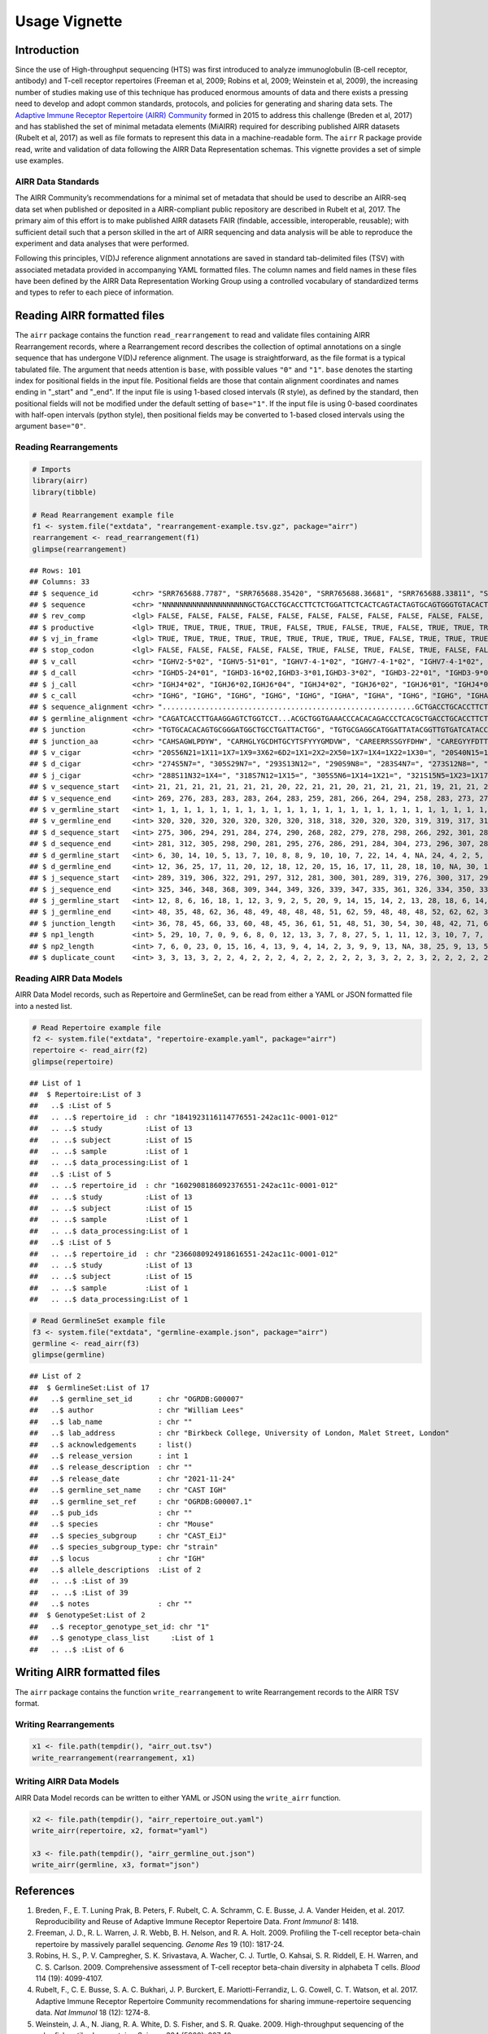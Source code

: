 Usage Vignette
==============

Introduction
------------

Since the use of High-throughput sequencing (HTS) was first introduced
to analyze immunoglobulin (B-cell receptor, antibody) and T-cell
receptor repertoires (Freeman et al, 2009; Robins et al, 2009; Weinstein
et al, 2009), the increasing number of studies making use of this
technique has produced enormous amounts of data and there exists a
pressing need to develop and adopt common standards, protocols, and
policies for generating and sharing data sets. The `Adaptive Immune
Receptor Repertoire (AIRR) Community <http://airr-community.org>`__
formed in 2015 to address this challenge (Breden et al, 2017) and has
stablished the set of minimal metadata elements (MiAIRR) required for
describing published AIRR datasets (Rubelt et al, 2017) as well as file
formats to represent this data in a machine-readable form. The ``airr``
R package provide read, write and validation of data following the AIRR
Data Representation schemas. This vignette provides a set of simple use
examples.

AIRR Data Standards
~~~~~~~~~~~~~~~~~~~

The AIRR Community’s recommendations for a minimal set of metadata that
should be used to describe an AIRR-seq data set when published or
deposited in a AIRR-compliant public repository are described in Rubelt
et al, 2017. The primary aim of this effort is to make published AIRR
datasets FAIR (findable, accessible, interoperable, reusable); with
sufficient detail such that a person skilled in the art of AIRR
sequencing and data analysis will be able to reproduce the experiment
and data analyses that were performed.

Following this principles, V(D)J reference alignment annotations are
saved in standard tab-delimited files (TSV) with associated metadata
provided in accompanying YAML formatted files. The column names and
field names in these files have been defined by the AIRR Data
Representation Working Group using a controlled vocabulary of
standardized terms and types to refer to each piece of information.

Reading AIRR formatted files
----------------------------

The ``airr`` package contains the function ``read_rearrangement`` to
read and validate files containing AIRR Rearrangement records, where a
Rearrangement record describes the collection of optimal annotations on
a single sequence that has undergone V(D)J reference alignment. The
usage is straightforward, as the file format is a typical tabulated
file. The argument that needs attention is ``base``, with possible
values ``"0"`` and ``"1"``. ``base`` denotes the starting index for
positional fields in the input file. Positional fields are those that
contain alignment coordinates and names ending in "_start" and "_end".
If the input file is using 1-based closed intervals (R style), as
defined by the standard, then positional fields will not be modified
under the default setting of ``base="1"``. If the input file is using
0-based coordinates with half-open intervals (python style), then
positional fields may be converted to 1-based closed intervals using the
argument ``base="0"``.

Reading Rearrangements
~~~~~~~~~~~~~~~~~~~~~~

.. code:: r

   # Imports
   library(airr)
   library(tibble)

   # Read Rearrangement example file
   f1 <- system.file("extdata", "rearrangement-example.tsv.gz", package="airr")
   rearrangement <- read_rearrangement(f1)
   glimpse(rearrangement)

::

   ## Rows: 101
   ## Columns: 33
   ## $ sequence_id        <chr> "SRR765688.7787", "SRR765688.35420", "SRR765688.36681", "SRR765688.33811", "SRR765688.44149", "SRR765688.15636", "SRR765688.20304", "SRR765688.13860", "SRR7656…
   ## $ sequence           <chr> "NNNNNNNNNNNNNNNNNNNNGCTGACCTGCACCTTCTCTGGATTCTCACTCAGTACTAGTGCAGTGGGTGTACACTGGATCCGTCAGCCCCCAGGAAAGGCCCTGGAGTGGCTTGCACTCATTTATTGGGATGATGCCAAATATTACAGCACCAGCCC…
   ## $ rev_comp           <lgl> FALSE, FALSE, FALSE, FALSE, FALSE, FALSE, FALSE, FALSE, FALSE, FALSE, FALSE, FALSE, FALSE, FALSE, FALSE, FALSE, FALSE, FALSE, FALSE, FALSE, FALSE, FALSE, FALSE…
   ## $ productive         <lgl> TRUE, TRUE, TRUE, TRUE, TRUE, FALSE, TRUE, FALSE, TRUE, FALSE, TRUE, TRUE, TRUE, FALSE, TRUE, TRUE, TRUE, TRUE, FALSE, TRUE, TRUE, TRUE, TRUE, TRUE, TRUE, TRUE…
   ## $ vj_in_frame        <lgl> TRUE, TRUE, TRUE, TRUE, TRUE, TRUE, TRUE, TRUE, TRUE, FALSE, TRUE, TRUE, TRUE, TRUE, TRUE, TRUE, TRUE, TRUE, FALSE, TRUE, TRUE, TRUE, TRUE, TRUE, TRUE, TRUE, T…
   ## $ stop_codon         <lgl> FALSE, FALSE, FALSE, FALSE, FALSE, TRUE, FALSE, TRUE, FALSE, TRUE, FALSE, FALSE, FALSE, TRUE, FALSE, FALSE, FALSE, FALSE, TRUE, FALSE, FALSE, FALSE, FALSE, FAL…
   ## $ v_call             <chr> "IGHV2-5*02", "IGHV5-51*01", "IGHV7-4-1*02", "IGHV7-4-1*02", "IGHV7-4-1*02", "IGHV2-5*02", "IGHV7-4-1*02", "IGHV6-1*01,IGHV6-1*02", "IGHV7-4-1*02", "IGHV4-39*0…
   ## $ d_call             <chr> "IGHD5-24*01", "IGHD3-16*02,IGHD3-3*01,IGHD3-3*02", "IGHD3-22*01", "IGHD3-9*01", "IGHD1-26*01", "IGHD2-21*02", "IGHD1-26*01,IGHD2-21*02,IGHD3/OR15-3a*01", "IGH…
   ## $ j_call             <chr> "IGHJ4*02", "IGHJ6*02,IGHJ6*04", "IGHJ4*02", "IGHJ6*02", "IGHJ6*01", "IGHJ4*02", "IGHJ5*02", "IGHJ4*02", "IGHJ4*02", "IGHJ4*02", "IGHJ5*02", "IGHJ6*02", "IGHJ6…
   ## $ c_call             <chr> "IGHG", "IGHG", "IGHG", "IGHG", "IGHG", "IGHA", "IGHA", "IGHG", "IGHG", "IGHA", "IGHA", "IGHG", "IGHA", "IGHA", "IGHG", "IGHA", "IGHG", "IGHA", "IGHG", "IGHG",…
   ## $ sequence_alignment <chr> "...........................................................GCTGACCTGCACCTTCTCTGGATTCTCACTCAGT......ACTAGTGCAGTGGGTGTACACTGGATCCGTCAGCCCCCAGGAAAGGCCCTGGAGTGGCT…
   ## $ germline_alignment <chr> "CAGATCACCTTGAAGGAGTCTGGTCCT...ACGCTGGTGAAACCCACACAGACCCTCACGCTGACCTGCACCTTCTCTGGGTTCTCACTCAGC......ACTAGTGGAGTGGGTGTGGGCTGGATCCGTCAGCCCCCAGGAAAGGCCCTGGAGTGGCT…
   ## $ junction           <chr> "TGTGCACACAGTGCGGGATGGCTGCCTGATTACTGG", "TGTGCGAGGCATGGATTATACGGTTGTGATCATACCGGCTGTTATACAAGCTTCTACTACTACGGGATGGACGTCTGG", "TGTGCGAGAGAAGAACGTCGAAGTAGTGGTTATTTT…
   ## $ junction_aa        <chr> "CAHSAGWLPDYW", "CARHGLYGCDHTGCYTSFYYYGMDVW", "CAREERRSSGYFDHW", "CAREGYYFDTTGSPRSHGLDVW", "CARDSGGMDVW", "CVLSRRLGDSGVQKYYFDYW", "CAREGLWDGRVVTDLW", "CARTRYSS…
   ## $ v_cigar            <chr> "20S56N21=1X11=1X7=1X9=3X62=6D2=1X1=2X2=2X50=1X7=1X4=1X22=1X30=", "20S40N15=1X15=1X11=1X2=1X1=1X1=2X3=1X7=1X41=2X2=1X10=1X3=1X1=1X5=2X5=1X4=1X9=1X19=1X24=2X9=1…
   ## $ d_cigar            <chr> "274S5N7=", "305S29N7=", "293S13N12=", "290S9N8=", "283S4N7=", "273S12N8=", "289S6N6=", "267S9N9=", "281S7N5=", "278S7N5=1X7=", "277S8N7=", "297S9N7=", "265S9N…
   ## $ j_cigar            <chr> "288S11N32=1X4=", "318S7N12=1X15=", "305S5N6=1X14=1X21=", "321S15N5=1X23=1X17=", "290S17N19=", "296S26=1X21=", "311S11N4=1X33=", "280S2N17=1X6=1X21=", "299S8N4…
   ## $ v_sequence_start   <int> 21, 21, 21, 21, 21, 21, 21, 20, 22, 21, 21, 20, 21, 21, 21, 21, 19, 21, 21, 21, 20, 21, 21, 21, 21, 21, 20, 23, 19, 21, 20, 21, 21, 20, 20, 21, 20, 22, 21, 21,…
   ## $ v_sequence_end     <int> 269, 276, 283, 283, 283, 264, 283, 259, 281, 266, 264, 294, 258, 283, 273, 279, 274, 259, 278, 280, 262, 271, 281, 262, 264, 283, 259, 279, 278, 280, 261, 260,…
   ## $ v_germline_start   <int> 1, 1, 1, 1, 1, 1, 1, 1, 1, 1, 1, 1, 1, 1, 1, 1, 1, 1, 1, 1, 1, 1, 1, 1, 1, 1, 1, 1, 1, 1, 1, 1, 1, 1, 1, 1, 1, 1, 1, 1, 1, 1, 1, 1, 1, 1, 1, 1, 1, 1, 1, 1, 1, …
   ## $ v_germline_end     <int> 320, 320, 320, 320, 320, 320, 320, 318, 318, 320, 320, 320, 319, 319, 317, 316, 316, 320, 318, 320, 320, 315, 318, 320, 321, 320, 318, 316, 320, 317, 319, 316,…
   ## $ d_sequence_start   <int> 275, 306, 294, 291, 284, 274, 290, 268, 282, 279, 278, 298, 266, 292, 301, 285, 276, NA, 291, 284, 273, 279, 289, 277, 272, 299, 270, 292, 282, 295, 267, 265, …
   ## $ d_sequence_end     <int> 281, 312, 305, 298, 290, 281, 295, 276, 286, 291, 284, 304, 273, 296, 307, 289, 282, NA, 297, 295, 293, 290, 294, 283, 287, 307, 280, 302, 290, 301, 280, 270, …
   ## $ d_germline_start   <int> 6, 30, 14, 10, 5, 13, 7, 10, 8, 8, 9, 10, 10, 7, 22, 14, 4, NA, 24, 4, 2, 5, 8, 9, 6, 3, 1, 3, 7, 7, 4, 6, 11, 14, 12, 8, 2, 11, 8, 10, 5, 24, 4, 17, 5, 5, 4, …
   ## $ d_germline_end     <int> 12, 36, 25, 17, 11, 20, 12, 18, 12, 20, 15, 16, 17, 11, 28, 18, 10, NA, 30, 15, 22, 16, 13, 15, 21, 11, 11, 13, 15, 13, 17, 11, 17, 18, 19, 13, 8, 16, 20, 16, …
   ## $ j_sequence_start   <int> 289, 319, 306, 322, 291, 297, 312, 281, 300, 301, 289, 319, 276, 300, 317, 299, 296, 271, 336, 321, 303, 304, 300, 297, 293, 322, 289, 311, 315, 320, 283, 293,…
   ## $ j_sequence_end     <int> 325, 346, 348, 368, 309, 344, 349, 326, 339, 347, 335, 361, 326, 334, 350, 333, 346, 320, 370, 338, 332, 338, 339, 333, 340, 368, 332, 345, 342, 362, 327, 327,…
   ## $ j_germline_start   <int> 12, 8, 6, 16, 18, 1, 12, 3, 9, 2, 5, 20, 9, 14, 15, 14, 2, 13, 28, 18, 6, 14, 9, 15, 1, 16, 5, 14, 8, 5, 4, 12, 9, 1, 20, 15, 6, 6, 5, 6, 5, 9, 1, 6, 5, 5, 9, …
   ## $ j_germline_end     <int> 48, 35, 48, 62, 36, 48, 49, 48, 48, 48, 51, 62, 59, 48, 48, 48, 52, 62, 62, 35, 35, 48, 48, 51, 48, 62, 48, 48, 35, 47, 48, 46, 48, 44, 62, 48, 48, 51, 50, 53,…
   ## $ junction_length    <int> 36, 78, 45, 66, 33, 60, 48, 45, 36, 61, 51, 48, 51, 30, 54, 30, 48, 42, 71, 66, 78, 42, 36, 51, 57, 66, 51, 42, 72, 60, 45, 45, 45, 42, 36, 36, 57, 48, 51, 45,…
   ## $ np1_length         <int> 5, 29, 10, 7, 0, 9, 6, 8, 0, 12, 13, 3, 7, 8, 27, 5, 1, 11, 12, 3, 10, 7, 7, 14, 7, 15, 10, 12, 3, 14, 5, 4, 4, 6, 1, 7, 1, 5, 4, 5, 26, 5, 0, 15, 26, 26, 8, 7…
   ## $ np2_length         <int> 7, 6, 0, 23, 0, 15, 16, 4, 13, 9, 4, 14, 2, 3, 9, 9, 13, NA, 38, 25, 9, 13, 5, 13, 5, 14, 8, 8, 24, 18, 2, 22, 15, 3, 3, 11, 29, 11, 9, 5, 1, 5, 8, 0, 1, 1, 11…
   ## $ duplicate_count    <int> 3, 3, 13, 3, 2, 2, 4, 2, 2, 2, 4, 2, 2, 2, 2, 2, 3, 3, 2, 2, 3, 2, 2, 2, 2, 2, 2, 5, 2, 2, 3, 2, 4, 2, 3, 4, 8, 2, 2, 2, 2, 3, 2, 4, 3, 4, 2, 5, 2, 2, 7, 3, 2,…

Reading AIRR Data Models
~~~~~~~~~~~~~~~~~~~~~~~~

AIRR Data Model records, such as Repertoire and GermlineSet, can be read
from either a YAML or JSON formatted file into a nested list.

.. code:: r

   # Read Repertoire example file
   f2 <- system.file("extdata", "repertoire-example.yaml", package="airr")
   repertoire <- read_airr(f2)
   glimpse(repertoire)

::

   ## List of 1
   ##  $ Repertoire:List of 3
   ##   ..$ :List of 5
   ##   .. ..$ repertoire_id  : chr "1841923116114776551-242ac11c-0001-012"
   ##   .. ..$ study          :List of 13
   ##   .. ..$ subject        :List of 15
   ##   .. ..$ sample         :List of 1
   ##   .. ..$ data_processing:List of 1
   ##   ..$ :List of 5
   ##   .. ..$ repertoire_id  : chr "1602908186092376551-242ac11c-0001-012"
   ##   .. ..$ study          :List of 13
   ##   .. ..$ subject        :List of 15
   ##   .. ..$ sample         :List of 1
   ##   .. ..$ data_processing:List of 1
   ##   ..$ :List of 5
   ##   .. ..$ repertoire_id  : chr "2366080924918616551-242ac11c-0001-012"
   ##   .. ..$ study          :List of 13
   ##   .. ..$ subject        :List of 15
   ##   .. ..$ sample         :List of 1
   ##   .. ..$ data_processing:List of 1

.. code:: r

   # Read GermlineSet example file
   f3 <- system.file("extdata", "germline-example.json", package="airr")
   germline <- read_airr(f3)
   glimpse(germline)

::

   ## List of 2
   ##  $ GermlineSet:List of 17
   ##   ..$ germline_set_id      : chr "OGRDB:G00007"
   ##   ..$ author               : chr "William Lees"
   ##   ..$ lab_name             : chr ""
   ##   ..$ lab_address          : chr "Birkbeck College, University of London, Malet Street, London"
   ##   ..$ acknowledgements     : list()
   ##   ..$ release_version      : int 1
   ##   ..$ release_description  : chr ""
   ##   ..$ release_date         : chr "2021-11-24"
   ##   ..$ germline_set_name    : chr "CAST IGH"
   ##   ..$ germline_set_ref     : chr "OGRDB:G00007.1"
   ##   ..$ pub_ids              : chr ""
   ##   ..$ species              : chr "Mouse"
   ##   ..$ species_subgroup     : chr "CAST_EiJ"
   ##   ..$ species_subgroup_type: chr "strain"
   ##   ..$ locus                : chr "IGH"
   ##   ..$ allele_descriptions  :List of 2
   ##   .. ..$ :List of 39
   ##   .. ..$ :List of 39
   ##   ..$ notes                : chr ""
   ##  $ GenotypeSet:List of 2
   ##   ..$ receptor_genotype_set_id: chr "1"
   ##   ..$ genotype_class_list     :List of 1
   ##   .. ..$ :List of 6

Writing AIRR formatted files
----------------------------

The ``airr`` package contains the function ``write_rearrangement`` to
write Rearrangement records to the AIRR TSV format.

Writing Rearrangements
~~~~~~~~~~~~~~~~~~~~~~

.. code:: r

   x1 <- file.path(tempdir(), "airr_out.tsv")
   write_rearrangement(rearrangement, x1)

Writing AIRR Data Models
~~~~~~~~~~~~~~~~~~~~~~~~

AIRR Data Model records can be written to either YAML or JSON using the
``write_airr`` function.

.. code:: r

   x2 <- file.path(tempdir(), "airr_repertoire_out.yaml")
   write_airr(repertoire, x2, format="yaml")

   x3 <- file.path(tempdir(), "airr_germline_out.json")
   write_airr(germline, x3, format="json")

References
----------

1. Breden, F., E. T. Luning Prak, B. Peters, F. Rubelt, C. A. Schramm,
   C. E. Busse, J. A. Vander Heiden, et al. 2017. Reproducibility and
   Reuse of Adaptive Immune Receptor Repertoire Data. *Front Immunol* 8:
   1418.
2. Freeman, J. D., R. L. Warren, J. R. Webb, B. H. Nelson, and R. A.
   Holt. 2009. Profiling the T-cell receptor beta-chain repertoire by
   massively parallel sequencing. *Genome Res* 19 (10): 1817-24.
3. Robins, H. S., P. V. Campregher, S. K. Srivastava, A. Wacher, C. J.
   Turtle, O. Kahsai, S. R. Riddell, E. H. Warren, and C. S. Carlson.
   2009. Comprehensive assessment of T-cell receptor beta-chain
   diversity in alphabeta T cells. *Blood* 114 (19): 4099-4107.
4. Rubelt, F., C. E. Busse, S. A. C. Bukhari, J. P. Burckert, E.
   Mariotti-Ferrandiz, L. G. Cowell, C. T. Watson, et al. 2017. Adaptive
   Immune Receptor Repertoire Community recommendations for sharing
   immune-repertoire sequencing data. *Nat Immunol* 18 (12): 1274-8.
5. Weinstein, J. A., N. Jiang, R. A. White, D. S. Fisher, and S. R.
   Quake. 2009. High-throughput sequencing of the zebrafish antibody
   repertoire. *Science* 324 (5928): 807-10.
